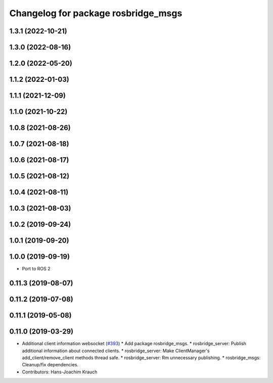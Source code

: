 ^^^^^^^^^^^^^^^^^^^^^^^^^^^^^^^^^^^^
Changelog for package rosbridge_msgs
^^^^^^^^^^^^^^^^^^^^^^^^^^^^^^^^^^^^

1.3.1 (2022-10-21)
------------------

1.3.0 (2022-08-16)
------------------

1.2.0 (2022-05-20)
------------------

1.1.2 (2022-01-03)
------------------

1.1.1 (2021-12-09)
------------------

1.1.0 (2021-10-22)
------------------

1.0.8 (2021-08-26)
------------------

1.0.7 (2021-08-18)
------------------

1.0.6 (2021-08-17)
------------------

1.0.5 (2021-08-12)
------------------

1.0.4 (2021-08-11)
------------------

1.0.3 (2021-08-03)
------------------

1.0.2 (2019-09-24)
------------------

1.0.1 (2019-09-20)
------------------

1.0.0 (2019-09-19)
------------------
* Port to ROS 2

0.11.3 (2019-08-07)
-------------------

0.11.2 (2019-07-08)
-------------------

0.11.1 (2019-05-08)
-------------------

0.11.0 (2019-03-29)
-------------------
* Additional client information websocket (`#393 <https://github.com/RobotWebTools/rosbridge_suite/issues/393>`_)
  * Add package rosbridge_msgs.
  * rosbridge_server: Publish additional information about connected clients.
  * rosbridge_server: Make ClientManager's add_client/remove_client methods thread safe.
  * rosbridge_server: Rm unnecessary publishing.
  * rosbridge_msgs: Cleanup/fix dependencies.
* Contributors: Hans-Joachim Krauch
